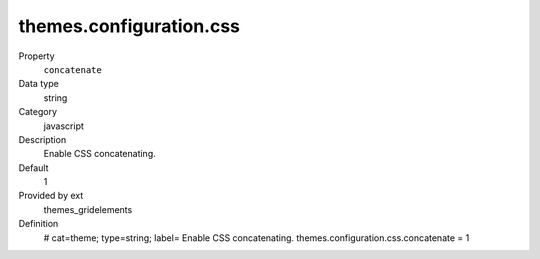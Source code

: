 themes.configuration.css
------------------------

.. ..................................
.. container:: table-row dl-horizontal panel panel-default constants themes_gridelements cat_css

	Property
		``concatenate``

	Data type
		string

	Category
		javascript

	Description
		Enable CSS concatenating.

	Default
		1

	Provided by ext
		themes_gridelements

	Definition
		# cat=theme; type=string; label= Enable CSS concatenating.
		themes.configuration.css.concatenate = 1